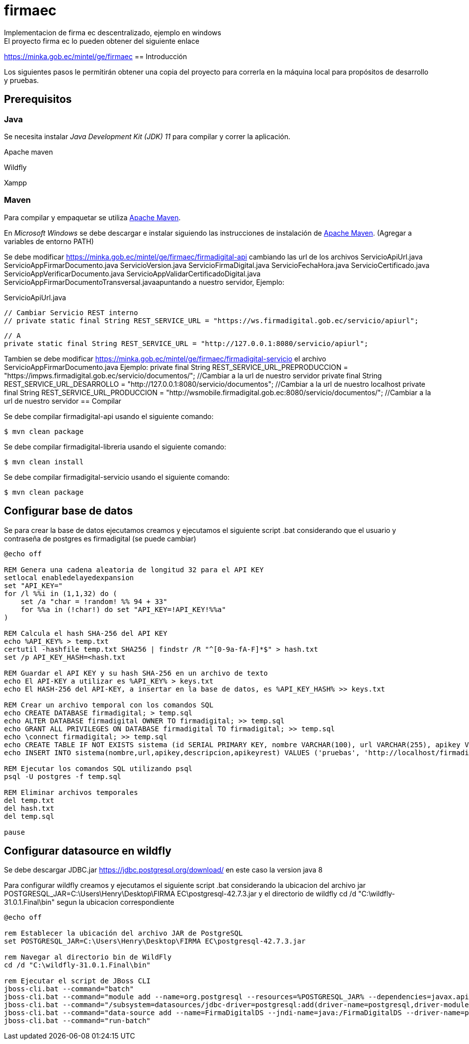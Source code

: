 # firmaec
Implementacion de firma ec descentralizado, ejemplo en windows
El proyecto firma ec lo pueden obtener del siguiente enlace
https://minka.gob.ec/mintel/ge/firmaec
== Introducción

Los siguientes pasos le permitirán obtener una copia del proyecto para correrla en la máquina local para propósitos de desarrollo y pruebas.

== Prerequisitos

=== Java

Se necesita instalar _Java Development Kit (JDK) 11_ para compilar y correr la aplicación.

Apache maven

Wildfly

Xampp

=== Maven

Para compilar y empaquetar se utiliza http://maven.apache.org[Apache Maven].

En _Microsoft Windows_ se debe descargar e instalar siguiendo las instrucciones de instalación de https://maven.apache.org/install.html[Apache Maven]. (Agregar a variables de entorno PATH)

Se debe modificar https://minka.gob.ec/mintel/ge/firmaec/firmadigital-api cambiando las url de los archivos ServicioApiUrl.java ServicioAppFirmarDocumento.java ServicioVersion.java ServicioFirmaDigital.java ServicioFechaHora.java ServicioCertificado.java ServicioAppVerificarDocumento.java ServicioAppValidarCertificadoDigital.java ServicioAppFirmarDocumentoTransversal.javaapuntando a nuestro servidor, Ejemplo:

ServicioApiUrl.java

    // Cambiar Servicio REST interno
    // private static final String REST_SERVICE_URL = "https://ws.firmadigital.gob.ec/servicio/apiurl";

    // A
    private static final String REST_SERVICE_URL = "http://127.0.0.1:8080/servicio/apiurl";

Tambien se debe modificar https://minka.gob.ec/mintel/ge/firmaec/firmadigital-servicio el archivo ServicioAppFirmarDocumento.java Ejemplo:
    private final String REST_SERVICE_URL_PREPRODUCCION = "https://impws.firmadigital.gob.ec/servicio/documentos/"; //Cambiar a la url de nuestro servidor
    private final String REST_SERVICE_URL_DESARROLLO = "http://127.0.0.1:8080/servicio/documentos"; //Cambiar a la url de nuestro localhost
    private final String REST_SERVICE_URL_PRODUCCION = "http://wsmobile.firmadigital.gob.ec:8080/servicio/documentos/"; //Cambiar a la url de nuestro servidor
== Compilar

Se debe compilar firmadigital-api usando el siguiente comando:

[source, bash]
----
$ mvn clean package
----
Se debe compilar firmadigital-libreria usando el siguiente comando:

[source, bash]
----
$ mvn clean install
----

Se debe compilar firmadigital-servicio usando el siguiente comando:

[source, bash]
----
$ mvn clean package
----

== Configurar base de datos

Se para crear la base de datos ejecutamos creamos y ejecutamos el siguiente script .bat considerando que el usuario y contraseña de postgres es firmadigital (se puede cambiar)

[source, bash]
----
@echo off

REM Genera una cadena aleatoria de longitud 32 para el API KEY
setlocal enabledelayedexpansion
set "API_KEY="
for /l %%i in (1,1,32) do (
    set /a "char = !random! %% 94 + 33"
    for %%a in (!char!) do set "API_KEY=!API_KEY!%%a"
)

REM Calcula el hash SHA-256 del API KEY
echo %API_KEY% > temp.txt
certutil -hashfile temp.txt SHA256 | findstr /R "^[0-9a-fA-F]*$" > hash.txt
set /p API_KEY_HASH=<hash.txt

REM Guardar el API KEY y su hash SHA-256 en un archivo de texto
echo El API-KEY a utilizar es %API_KEY% > keys.txt
echo El HASH-256 del API-KEY, a insertar en la base de datos, es %API_KEY_HASH% >> keys.txt

REM Crear un archivo temporal con los comandos SQL
echo CREATE DATABASE firmadigital; > temp.sql
echo ALTER DATABASE firmadigital OWNER TO firmadigital; >> temp.sql
echo GRANT ALL PRIVILEGES ON DATABASE firmadigital TO firmadigital; >> temp.sql
echo \connect firmadigital; >> temp.sql
echo CREATE TABLE IF NOT EXISTS sistema (id SERIAL PRIMARY KEY, nombre VARCHAR(100), url VARCHAR(255), apikey VARCHAR(64), descripcion VARCHAR(255),apikeyrest VARCHAR(64)); >> temp.sql
echo INSERT INTO sistema(nombre,url,apikey,descripcion,apikeyrest) VALUES ('pruebas', 'http://localhost/firmadigital/tester/rest/api_rest.php', '%API_KEY_HASH%', 'pruebas', 'pruebas'); >> temp.sql

REM Ejecutar los comandos SQL utilizando psql
psql -U postgres -f temp.sql

REM Eliminar archivos temporales
del temp.txt
del hash.txt
del temp.sql

pause

----

== Configurar datasource en wildfly

Se debe descargar JDBC.jar https://jdbc.postgresql.org/download/ en este caso la version java 8

Para configurar wildfly creamos y ejecutamos el siguiente script .bat considerando la ubicacion del archivo jar POSTGRESQL_JAR=C:\Users\Henry\Desktop\FIRMA EC\postgresql-42.7.3.jar y el directorio de wildfly cd /d "C:\wildfly-31.0.1.Final\bin" segun la ubicacion correspondiente

[source, bash]
----
@echo off

rem Establecer la ubicación del archivo JAR de PostgreSQL
set POSTGRESQL_JAR=C:\Users\Henry\Desktop\FIRMA EC\postgresql-42.7.3.jar

rem Navegar al directorio bin de WildFly
cd /d "C:\wildfly-31.0.1.Final\bin"

rem Ejecutar el script de JBoss CLI
jboss-cli.bat --command="batch"
jboss-cli.bat --command="module add --name=org.postgresql --resources=%POSTGRESQL_JAR% --dependencies=javax.api,javax.transaction.api"
jboss-cli.bat --command="/subsystem=datasources/jdbc-driver=postgresql:add(driver-name=postgresql,driver-module-name=org.postgresql,driver-xa-datasource-class-name=org.postgresql.xa.PGXADataSource)"
jboss-cli.bat --command="data-source add --name=FirmaDigitalDS --jndi-name=java:/FirmaDigitalDS --driver-name=postgresql --connection-url=jdbc:postgresql://localhost:5432/firmadigital --user-name=firmadigital --password=firmadigital --valid-connection-checker-class-name=org.jboss.jca.adapters.jdbc.extensions.postgres.PostgreSQLValidConnectionChecker --exception-sorter-class-name=org.jboss.jca.adapters.jdbc.extensions.postgres.PostgreSQLExceptionSorter"
jboss-cli.bat --command="run-batch"
----


